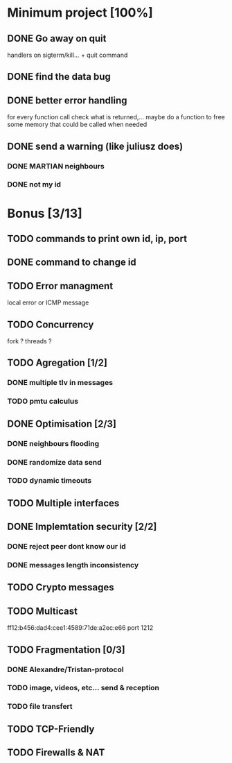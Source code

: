 * Minimum project [100%]
** DONE Go away on quit
   handlers on sigterm/kill... + quit command
** DONE find the data bug
** DONE better error handling
   for every function call check what is returned,...
   maybe do a function to free some memory that could be called when needed
** DONE send a warning (like juliusz does)
*** DONE MARTIAN neighbours
*** DONE not my id
* Bonus [3/13]
** TODO commands to print own id, ip, port
** DONE command to change id
** TODO Error managment
   local error or ICMP message
** TODO Concurrency
   fork ? threads ?
** TODO Agregation [1/2]
*** DONE multiple tlv in messages
*** TODO pmtu calculus
** DONE Optimisation [2/3]
*** DONE neighbours flooding
*** DONE randomize data send
*** TODO dynamic timeouts
** TODO Multiple interfaces
** DONE Implemtation security [2/2]
*** DONE reject peer dont know our id
*** DONE messages length inconsistency
** TODO Crypto messages
** TODO Multicast
   ff12:b456:dad4:cee1:4589:71de:a2ec:e66
   port 1212
** TODO Fragmentation [0/3]
*** DONE Alexandre/Tristan-protocol
*** TODO image, videos, etc... send & reception
*** TODO file transfert
** TODO TCP-Friendly
** TODO Firewalls & NAT
